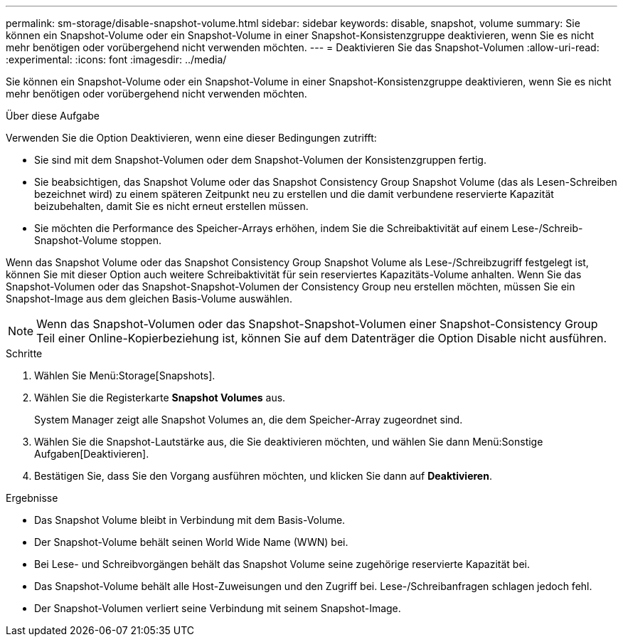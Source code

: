 ---
permalink: sm-storage/disable-snapshot-volume.html 
sidebar: sidebar 
keywords: disable, snapshot, volume 
summary: Sie können ein Snapshot-Volume oder ein Snapshot-Volume in einer Snapshot-Konsistenzgruppe deaktivieren, wenn Sie es nicht mehr benötigen oder vorübergehend nicht verwenden möchten. 
---
= Deaktivieren Sie das Snapshot-Volumen
:allow-uri-read: 
:experimental: 
:icons: font
:imagesdir: ../media/


[role="lead"]
Sie können ein Snapshot-Volume oder ein Snapshot-Volume in einer Snapshot-Konsistenzgruppe deaktivieren, wenn Sie es nicht mehr benötigen oder vorübergehend nicht verwenden möchten.

.Über diese Aufgabe
Verwenden Sie die Option Deaktivieren, wenn eine dieser Bedingungen zutrifft:

* Sie sind mit dem Snapshot-Volumen oder dem Snapshot-Volumen der Konsistenzgruppen fertig.
* Sie beabsichtigen, das Snapshot Volume oder das Snapshot Consistency Group Snapshot Volume (das als Lesen-Schreiben bezeichnet wird) zu einem späteren Zeitpunkt neu zu erstellen und die damit verbundene reservierte Kapazität beizubehalten, damit Sie es nicht erneut erstellen müssen.
* Sie möchten die Performance des Speicher-Arrays erhöhen, indem Sie die Schreibaktivität auf einem Lese-/Schreib-Snapshot-Volume stoppen.


Wenn das Snapshot Volume oder das Snapshot Consistency Group Snapshot Volume als Lese-/Schreibzugriff festgelegt ist, können Sie mit dieser Option auch weitere Schreibaktivität für sein reserviertes Kapazitäts-Volume anhalten. Wenn Sie das Snapshot-Volumen oder das Snapshot-Snapshot-Volumen der Consistency Group neu erstellen möchten, müssen Sie ein Snapshot-Image aus dem gleichen Basis-Volume auswählen.

[NOTE]
====
Wenn das Snapshot-Volumen oder das Snapshot-Snapshot-Volumen einer Snapshot-Consistency Group Teil einer Online-Kopierbeziehung ist, können Sie auf dem Datenträger die Option Disable nicht ausführen.

====
.Schritte
. Wählen Sie Menü:Storage[Snapshots].
. Wählen Sie die Registerkarte *Snapshot Volumes* aus.
+
System Manager zeigt alle Snapshot Volumes an, die dem Speicher-Array zugeordnet sind.

. Wählen Sie die Snapshot-Lautstärke aus, die Sie deaktivieren möchten, und wählen Sie dann Menü:Sonstige Aufgaben[Deaktivieren].
. Bestätigen Sie, dass Sie den Vorgang ausführen möchten, und klicken Sie dann auf *Deaktivieren*.


.Ergebnisse
* Das Snapshot Volume bleibt in Verbindung mit dem Basis-Volume.
* Der Snapshot-Volume behält seinen World Wide Name (WWN) bei.
* Bei Lese- und Schreibvorgängen behält das Snapshot Volume seine zugehörige reservierte Kapazität bei.
* Das Snapshot-Volume behält alle Host-Zuweisungen und den Zugriff bei. Lese-/Schreibanfragen schlagen jedoch fehl.
* Der Snapshot-Volumen verliert seine Verbindung mit seinem Snapshot-Image.

